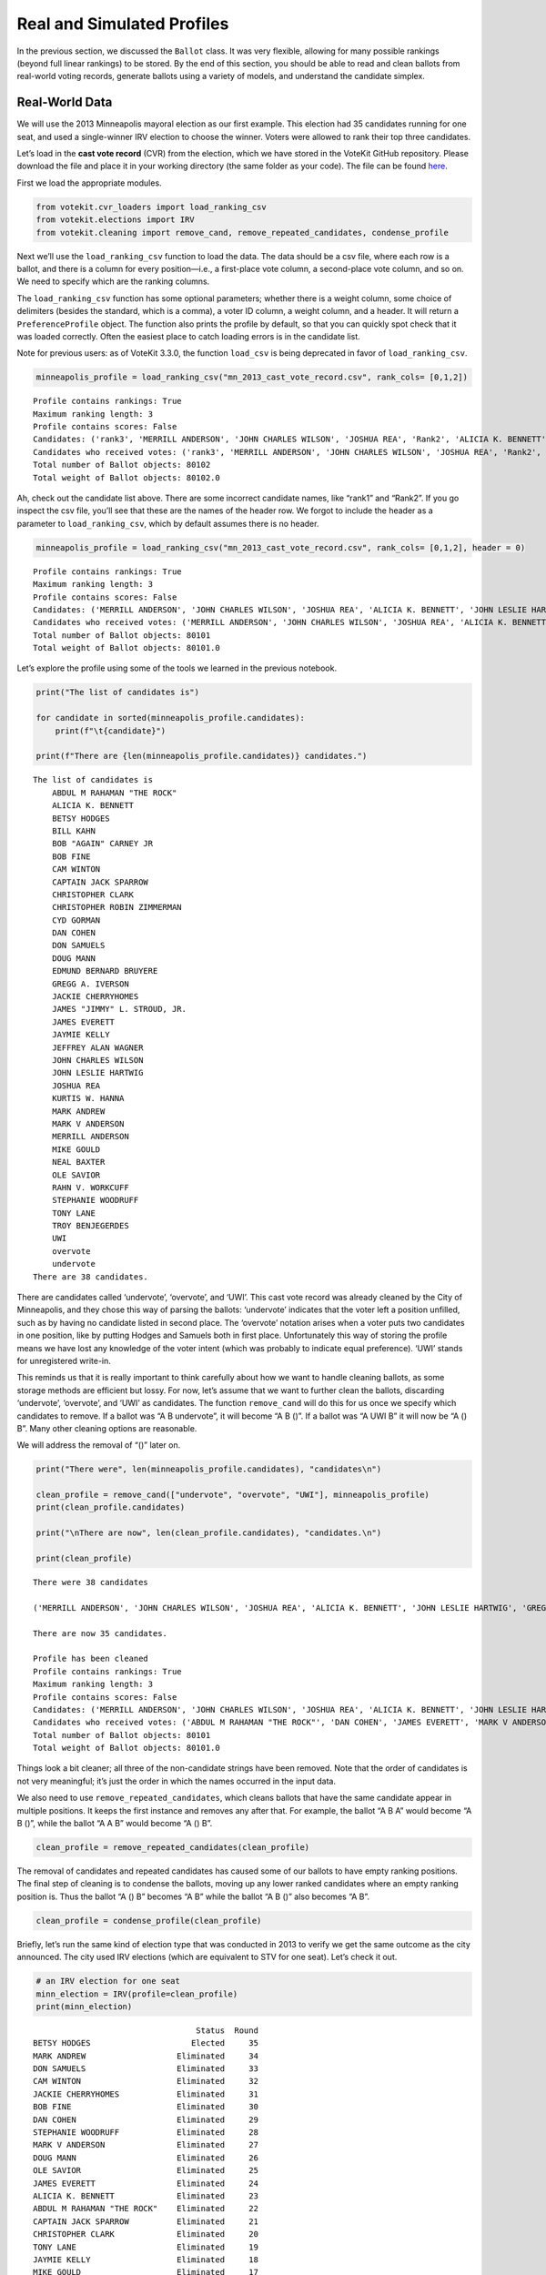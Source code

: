 Real and Simulated Profiles
===========================

In the previous section, we discussed the ``Ballot`` class. It was very
flexible, allowing for many possible rankings (beyond full linear
rankings) to be stored. By the end of this section, you should be able
to read and clean ballots from real-world voting records, generate
ballots using a variety of models, and understand the candidate simplex.

Real-World Data
---------------

We will use the 2013 Minneapolis mayoral election as our first example.
This election had 35 candidates running for one seat, and used a
single-winner IRV election to choose the winner. Voters were allowed to
rank their top three candidates.

Let’s load in the **cast vote record** (CVR) from the election, which we
have stored in the VoteKit GitHub repository. Please download the file
and place it in your working directory (the same folder as your code).
The file can be found
`here <https://github.com/mggg/VoteKit/blob/main/notebooks/mn_2013_cast_vote_record.csv>`__.

First we load the appropriate modules.

.. code:: ipython3

    from votekit.cvr_loaders import load_ranking_csv
    from votekit.elections import IRV
    from votekit.cleaning import remove_cand, remove_repeated_candidates, condense_profile

Next we’ll use the ``load_ranking_csv`` function to load the data. The
data should be a csv file, where each row is a ballot, and there is a
column for every position—i.e., a first-place vote column, a
second-place vote column, and so on. We need to specify which are the
ranking columns.

The ``load_ranking_csv`` function has some optional parameters; whether
there is a weight column, some choice of delimiters (besides the
standard, which is a comma), a voter ID column, a weight column, and a
header. It will return a ``PreferenceProfile`` object. The function also
prints the profile by default, so that you can quickly spot check that
it was loaded correctly. Often the easiest place to catch loading errors
is in the candidate list.

Note for previous users: as of VoteKit 3.3.0, the function ``load_csv``
is being deprecated in favor of ``load_ranking_csv``.

.. code:: ipython3

    minneapolis_profile = load_ranking_csv("mn_2013_cast_vote_record.csv", rank_cols= [0,1,2])



.. parsed-literal::

    Profile contains rankings: True
    Maximum ranking length: 3
    Profile contains scores: False
    Candidates: ('rank3', 'MERRILL ANDERSON', 'JOHN CHARLES WILSON', 'JOSHUA REA', 'Rank2', 'ALICIA K. BENNETT', 'JOHN LESLIE HARTWIG', 'GREGG A. IVERSON', 'OLE SAVIOR', 'undervote', 'CAPTAIN JACK SPARROW', 'TONY LANE', 'rank1', 'MARK V ANDERSON', 'JAMES EVERETT', 'EDMUND BERNARD BRUYERE', 'CAM WINTON', 'MARK ANDREW', 'ABDUL M RAHAMAN "THE ROCK"', 'BOB FINE', 'NEAL BAXTER', 'DAN COHEN', 'BOB "AGAIN" CARNEY JR', 'RAHN V. WORKCUFF', 'STEPHANIE WOODRUFF', 'CHRISTOPHER CLARK', 'overvote', 'KURTIS W. HANNA', 'BETSY HODGES', 'TROY BENJEGERDES', 'CHRISTOPHER ROBIN ZIMMERMAN', 'DOUG MANN', 'DON SAMUELS', 'UWI', 'BILL KAHN', 'MIKE GOULD', 'CYD GORMAN', 'JAYMIE KELLY', 'JAMES "JIMMY" L. STROUD, JR.', 'JACKIE CHERRYHOMES', 'JEFFREY ALAN WAGNER')
    Candidates who received votes: ('rank3', 'MERRILL ANDERSON', 'JOHN CHARLES WILSON', 'JOSHUA REA', 'Rank2', 'ALICIA K. BENNETT', 'JOHN LESLIE HARTWIG', 'GREGG A. IVERSON', 'OLE SAVIOR', 'undervote', 'CAPTAIN JACK SPARROW', 'TONY LANE', 'rank1', 'MARK V ANDERSON', 'JAMES EVERETT', 'EDMUND BERNARD BRUYERE', 'CAM WINTON', 'MARK ANDREW', 'ABDUL M RAHAMAN "THE ROCK"', 'BOB FINE', 'NEAL BAXTER', 'DAN COHEN', 'BOB "AGAIN" CARNEY JR', 'RAHN V. WORKCUFF', 'STEPHANIE WOODRUFF', 'CHRISTOPHER CLARK', 'overvote', 'KURTIS W. HANNA', 'BETSY HODGES', 'TROY BENJEGERDES', 'CHRISTOPHER ROBIN ZIMMERMAN', 'DOUG MANN', 'DON SAMUELS', 'UWI', 'BILL KAHN', 'MIKE GOULD', 'CYD GORMAN', 'JAYMIE KELLY', 'JAMES "JIMMY" L. STROUD, JR.', 'JACKIE CHERRYHOMES', 'JEFFREY ALAN WAGNER')
    Total number of Ballot objects: 80102
    Total weight of Ballot objects: 80102.0
    


Ah, check out the candidate list above. There are some incorrect
candidate names, like “rank1” and “Rank2”. If you go inspect the csv
file, you’ll see that these are the names of the header row. We forgot
to include the header as a parameter to ``load_ranking_csv``, which by
default assumes there is no header.

.. code:: ipython3

    minneapolis_profile = load_ranking_csv("mn_2013_cast_vote_record.csv", rank_cols= [0,1,2], header = 0)



.. parsed-literal::

    Profile contains rankings: True
    Maximum ranking length: 3
    Profile contains scores: False
    Candidates: ('MERRILL ANDERSON', 'JOHN CHARLES WILSON', 'JOSHUA REA', 'ALICIA K. BENNETT', 'JOHN LESLIE HARTWIG', 'GREGG A. IVERSON', 'OLE SAVIOR', 'undervote', 'CAPTAIN JACK SPARROW', 'TONY LANE', 'MARK V ANDERSON', 'JAMES EVERETT', 'EDMUND BERNARD BRUYERE', 'CAM WINTON', 'MARK ANDREW', 'BOB FINE', 'ABDUL M RAHAMAN "THE ROCK"', 'NEAL BAXTER', 'DAN COHEN', 'BOB "AGAIN" CARNEY JR', 'RAHN V. WORKCUFF', 'STEPHANIE WOODRUFF', 'CHRISTOPHER CLARK', 'overvote', 'KURTIS W. HANNA', 'BETSY HODGES', 'TROY BENJEGERDES', 'CHRISTOPHER ROBIN ZIMMERMAN', 'DOUG MANN', 'DON SAMUELS', 'UWI', 'BILL KAHN', 'MIKE GOULD', 'CYD GORMAN', 'JAYMIE KELLY', 'JAMES "JIMMY" L. STROUD, JR.', 'JACKIE CHERRYHOMES', 'JEFFREY ALAN WAGNER')
    Candidates who received votes: ('MERRILL ANDERSON', 'JOHN CHARLES WILSON', 'JOSHUA REA', 'ALICIA K. BENNETT', 'JOHN LESLIE HARTWIG', 'GREGG A. IVERSON', 'OLE SAVIOR', 'undervote', 'CAPTAIN JACK SPARROW', 'TONY LANE', 'MARK V ANDERSON', 'JAMES EVERETT', 'EDMUND BERNARD BRUYERE', 'CAM WINTON', 'MARK ANDREW', 'BOB FINE', 'ABDUL M RAHAMAN "THE ROCK"', 'NEAL BAXTER', 'DAN COHEN', 'BOB "AGAIN" CARNEY JR', 'RAHN V. WORKCUFF', 'STEPHANIE WOODRUFF', 'CHRISTOPHER CLARK', 'overvote', 'KURTIS W. HANNA', 'BETSY HODGES', 'TROY BENJEGERDES', 'CHRISTOPHER ROBIN ZIMMERMAN', 'DOUG MANN', 'DON SAMUELS', 'UWI', 'BILL KAHN', 'MIKE GOULD', 'CYD GORMAN', 'JAYMIE KELLY', 'JAMES "JIMMY" L. STROUD, JR.', 'JACKIE CHERRYHOMES', 'JEFFREY ALAN WAGNER')
    Total number of Ballot objects: 80101
    Total weight of Ballot objects: 80101.0
    


Let’s explore the profile using some of the tools we learned in the
previous notebook.

.. code:: ipython3

    print("The list of candidates is")
    
    for candidate in sorted(minneapolis_profile.candidates):
        print(f"\t{candidate}")
    
    print(f"There are {len(minneapolis_profile.candidates)} candidates.")


.. parsed-literal::

    The list of candidates is
    	ABDUL M RAHAMAN "THE ROCK"
    	ALICIA K. BENNETT
    	BETSY HODGES
    	BILL KAHN
    	BOB "AGAIN" CARNEY JR
    	BOB FINE
    	CAM WINTON
    	CAPTAIN JACK SPARROW
    	CHRISTOPHER CLARK
    	CHRISTOPHER ROBIN ZIMMERMAN
    	CYD GORMAN
    	DAN COHEN
    	DON SAMUELS
    	DOUG MANN
    	EDMUND BERNARD BRUYERE
    	GREGG A. IVERSON
    	JACKIE CHERRYHOMES
    	JAMES "JIMMY" L. STROUD, JR.
    	JAMES EVERETT
    	JAYMIE KELLY
    	JEFFREY ALAN WAGNER
    	JOHN CHARLES WILSON
    	JOHN LESLIE HARTWIG
    	JOSHUA REA
    	KURTIS W. HANNA
    	MARK ANDREW
    	MARK V ANDERSON
    	MERRILL ANDERSON
    	MIKE GOULD
    	NEAL BAXTER
    	OLE SAVIOR
    	RAHN V. WORKCUFF
    	STEPHANIE WOODRUFF
    	TONY LANE
    	TROY BENJEGERDES
    	UWI
    	overvote
    	undervote
    There are 38 candidates.


There are candidates called ‘undervote’, ‘overvote’, and ‘UWI’. This
cast vote record was already cleaned by the City of Minneapolis, and
they chose this way of parsing the ballots: ‘undervote’ indicates that
the voter left a position unfilled, such as by having no candidate
listed in second place. The ‘overvote’ notation arises when a voter puts
two candidates in one position, like by putting Hodges and Samuels both
in first place. Unfortunately this way of storing the profile means we
have lost any knowledge of the voter intent (which was probably to
indicate equal preference). ‘UWI’ stands for unregistered write-in.

This reminds us that it is really important to think carefully about how
we want to handle cleaning ballots, as some storage methods are
efficient but lossy. For now, let’s assume that we want to further clean
the ballots, discarding ‘undervote’, ‘overvote’, and ‘UWI’ as
candidates. The function ``remove_cand`` will do this for us once we
specify which candidates to remove. If a ballot was “A B undervote”, it
will become “A B ()”. If a ballot was “A UWI B” it will now be “A () B”.
Many other cleaning options are reasonable.

We will address the removal of “()” later on.

.. code:: ipython3

    print("There were", len(minneapolis_profile.candidates), "candidates\n")
    
    clean_profile = remove_cand(["undervote", "overvote", "UWI"], minneapolis_profile)
    print(clean_profile.candidates)
    
    print("\nThere are now", len(clean_profile.candidates), "candidates.\n")
    
    print(clean_profile)


.. parsed-literal::

    There were 38 candidates
    
    ('MERRILL ANDERSON', 'JOHN CHARLES WILSON', 'JOSHUA REA', 'ALICIA K. BENNETT', 'JOHN LESLIE HARTWIG', 'GREGG A. IVERSON', 'OLE SAVIOR', 'CAPTAIN JACK SPARROW', 'TONY LANE', 'MARK V ANDERSON', 'JAMES EVERETT', 'EDMUND BERNARD BRUYERE', 'CAM WINTON', 'MARK ANDREW', 'BOB FINE', 'ABDUL M RAHAMAN "THE ROCK"', 'NEAL BAXTER', 'DAN COHEN', 'BOB "AGAIN" CARNEY JR', 'RAHN V. WORKCUFF', 'STEPHANIE WOODRUFF', 'CHRISTOPHER CLARK', 'KURTIS W. HANNA', 'BETSY HODGES', 'TROY BENJEGERDES', 'CHRISTOPHER ROBIN ZIMMERMAN', 'DOUG MANN', 'DON SAMUELS', 'BILL KAHN', 'MIKE GOULD', 'CYD GORMAN', 'JAYMIE KELLY', 'JAMES "JIMMY" L. STROUD, JR.', 'JACKIE CHERRYHOMES', 'JEFFREY ALAN WAGNER')
    
    There are now 35 candidates.
    
    Profile has been cleaned
    Profile contains rankings: True
    Maximum ranking length: 3
    Profile contains scores: False
    Candidates: ('MERRILL ANDERSON', 'JOHN CHARLES WILSON', 'JOSHUA REA', 'ALICIA K. BENNETT', 'JOHN LESLIE HARTWIG', 'GREGG A. IVERSON', 'OLE SAVIOR', 'CAPTAIN JACK SPARROW', 'TONY LANE', 'MARK V ANDERSON', 'JAMES EVERETT', 'EDMUND BERNARD BRUYERE', 'CAM WINTON', 'MARK ANDREW', 'BOB FINE', 'ABDUL M RAHAMAN "THE ROCK"', 'NEAL BAXTER', 'DAN COHEN', 'BOB "AGAIN" CARNEY JR', 'RAHN V. WORKCUFF', 'STEPHANIE WOODRUFF', 'CHRISTOPHER CLARK', 'KURTIS W. HANNA', 'BETSY HODGES', 'TROY BENJEGERDES', 'CHRISTOPHER ROBIN ZIMMERMAN', 'DOUG MANN', 'DON SAMUELS', 'BILL KAHN', 'MIKE GOULD', 'CYD GORMAN', 'JAYMIE KELLY', 'JAMES "JIMMY" L. STROUD, JR.', 'JACKIE CHERRYHOMES', 'JEFFREY ALAN WAGNER')
    Candidates who received votes: ('ABDUL M RAHAMAN "THE ROCK"', 'DAN COHEN', 'JAMES EVERETT', 'MARK V ANDERSON', 'TROY BENJEGERDES', 'ALICIA K. BENNETT', 'BETSY HODGES', 'MARK ANDREW', 'MIKE GOULD', 'BILL KAHN', 'BOB FINE', 'CAM WINTON', 'DON SAMUELS', 'JACKIE CHERRYHOMES', 'JEFFREY ALAN WAGNER', 'JOHN LESLIE HARTWIG', 'KURTIS W. HANNA', 'JOSHUA REA', 'MERRILL ANDERSON', 'NEAL BAXTER', 'STEPHANIE WOODRUFF', 'BOB "AGAIN" CARNEY JR', 'TONY LANE', 'CAPTAIN JACK SPARROW', 'GREGG A. IVERSON', 'JAMES "JIMMY" L. STROUD, JR.', 'JAYMIE KELLY', 'CYD GORMAN', 'EDMUND BERNARD BRUYERE', 'DOUG MANN', 'CHRISTOPHER ROBIN ZIMMERMAN', 'RAHN V. WORKCUFF', 'JOHN CHARLES WILSON', 'OLE SAVIOR', 'CHRISTOPHER CLARK')
    Total number of Ballot objects: 80101
    Total weight of Ballot objects: 80101.0
    


Things look a bit cleaner; all three of the non-candidate strings have
been removed. Note that the order of candidates is not very meaningful;
it’s just the order in which the names occurred in the input data.

We also need to use ``remove_repeated_candidates``, which cleans ballots
that have the same candidate appear in multiple positions. It keeps the
first instance and removes any after that. For example, the ballot “A B
A” would become “A B ()”, while the ballot “A A B” would become “A ()
B”.

.. code:: ipython3

    clean_profile = remove_repeated_candidates(clean_profile) 

The removal of candidates and repeated candidates has caused some of our
ballots to have empty ranking positions. The final step of cleaning is
to condense the ballots, moving up any lower ranked candidates where an
empty ranking position is. Thus the ballot “A () B” becomes “A B” while
the ballot “A B ()” also becomes “A B”.

.. code:: ipython3

    clean_profile = condense_profile(clean_profile)

Briefly, let’s run the same kind of election type that was conducted in
2013 to verify we get the same outcome as the city announced. The city
used IRV elections (which are equivalent to STV for one seat). Let’s
check it out.

.. code:: ipython3

    # an IRV election for one seat
    minn_election = IRV(profile=clean_profile)
    print(minn_election)


.. parsed-literal::

                                      Status  Round
    BETSY HODGES                     Elected     35
    MARK ANDREW                   Eliminated     34
    DON SAMUELS                   Eliminated     33
    CAM WINTON                    Eliminated     32
    JACKIE CHERRYHOMES            Eliminated     31
    BOB FINE                      Eliminated     30
    DAN COHEN                     Eliminated     29
    STEPHANIE WOODRUFF            Eliminated     28
    MARK V ANDERSON               Eliminated     27
    DOUG MANN                     Eliminated     26
    OLE SAVIOR                    Eliminated     25
    JAMES EVERETT                 Eliminated     24
    ALICIA K. BENNETT             Eliminated     23
    ABDUL M RAHAMAN "THE ROCK"    Eliminated     22
    CAPTAIN JACK SPARROW          Eliminated     21
    CHRISTOPHER CLARK             Eliminated     20
    TONY LANE                     Eliminated     19
    JAYMIE KELLY                  Eliminated     18
    MIKE GOULD                    Eliminated     17
    KURTIS W. HANNA               Eliminated     16
    CHRISTOPHER ROBIN ZIMMERMAN   Eliminated     15
    JEFFREY ALAN WAGNER           Eliminated     14
    NEAL BAXTER                   Eliminated     13
    TROY BENJEGERDES              Eliminated     12
    GREGG A. IVERSON              Eliminated     11
    MERRILL ANDERSON              Eliminated     10
    JOSHUA REA                    Eliminated      9
    BILL KAHN                     Eliminated      8
    JOHN LESLIE HARTWIG           Eliminated      7
    EDMUND BERNARD BRUYERE        Eliminated      6
    JAMES "JIMMY" L. STROUD, JR.  Eliminated      5
    RAHN V. WORKCUFF              Eliminated      4
    BOB "AGAIN" CARNEY JR         Eliminated      3
    CYD GORMAN                    Eliminated      2
    JOHN CHARLES WILSON           Eliminated      1


If you’re so moved, take a moment to `go
verify <https://en.wikipedia.org/wiki/2013_Minneapolis_mayoral_election>`__
that we got the same order of elimination and the same winning candidate
as in the official election.

Well that was simple! One takeaway: cleaning your data is a crucial
step, and how you clean your data depends on your own context. This is
why VoteKit provides helper functions to clean ballots, but it does not
automatically apply them.

Simulated voting with ballot generators
---------------------------------------

If we want to get a large sample of ballots without using real-world
data, we can use a variety of ballot generators included in VoteKit.

Bradley-Terry
~~~~~~~~~~~~~

The slate-Bradley-Terry model (s-BT) uses the same set of input
parameters as s-PL: ``slate_to_candidates``, ``bloc_voter_prop``,
``cohesion_parameters``, and ``pref_intervals_by_bloc``. We call s-BT
the deliberative voter model because part of the generation process
involves making all pairwise comparisons between candidates on the
ballot. A more detailed discussion can be found in our `social choice
documentation <../../social_choice_docs/scr.html#slate-bradley-terry>`__.

.. code:: ipython3

    import votekit.ballot_generator as bg
    from votekit import PreferenceInterval
    
    slate_to_candidates = {"Alpha": ["A", "B"], "Xenon": ["X", "Y"]}
    
    # note that we include candidates with 0 support, and that our preference intervals
    # will automatically rescale to sum to 1
    
    pref_intervals_by_bloc = {
        "Alpha": {
            "Alpha": PreferenceInterval({"A": 0.8, "B": 0.15}),
            "Xenon": PreferenceInterval({"X": 0, "Y": 0.05}),
        },
        "Xenon": {
            "Alpha": PreferenceInterval({"A": 0.05, "B": 0.05}),
            "Xenon": PreferenceInterval({"X": 0.45, "Y": 0.45}),
        },
    }
    
    
    bloc_voter_prop = {"Alpha": 0.8, "Xenon": 0.2}
    
    # assume that each bloc is 90% cohesive
    cohesion_parameters = {
        "Alpha": {"Alpha": 0.9, "Xenon": 0.1},
        "Xenon": {"Xenon": 0.9, "Alpha": 0.1},
    }
    
    bt = bg.slate_BradleyTerry(
        pref_intervals_by_bloc=pref_intervals_by_bloc,
        bloc_voter_prop=bloc_voter_prop,
        slate_to_candidates=slate_to_candidates,
        cohesion_parameters=cohesion_parameters,
    )
    
    profile = bt.generate_profile(number_of_ballots=100)
    print(profile.df)


.. parsed-literal::

                 Ranking_1 Ranking_2 Ranking_3 Ranking_4 Voter Set  Weight
    Ballot Index                                                          
    0                  (A)       (B)       (Y)       (X)        {}    62.0
    1                  (A)       (Y)       (B)       (X)        {}     6.0
    2                  (B)       (A)       (Y)       (X)        {}    10.0
    3                  (B)       (Y)       (A)       (X)        {}     2.0
    4                  (Y)       (X)       (B)       (A)        {}     4.0
    5                  (Y)       (X)       (A)       (B)        {}     7.0
    6                  (Y)       (A)       (X)       (B)        {}     1.0
    7                  (X)       (Y)       (B)       (A)        {}     4.0
    8                  (X)       (Y)       (A)       (B)        {}     4.0


.. admonition:: A note on s-BT :class: note The probability distribution
that s-BT samples from is too cumbersome to compute for more than 12
candidates. We have implemented a Markov chain Monte Carlo (MCMC)
sampling method to account for this. Simply set
``deterministic = False`` in the ``generate_profile`` method to use the
MCMC code. The sample size should be increased to ensure mixing of the
chain.

.. code:: ipython3

    mcmc_profile = bt.generate_profile(number_of_ballots=10000, deterministic=False)
    print(profile.df)


.. parsed-literal::

                 Ranking_1 Ranking_2 Ranking_3 Ranking_4 Voter Set  Weight
    Ballot Index                                                          
    0                  (A)       (B)       (Y)       (X)        {}    62.0
    1                  (A)       (Y)       (B)       (X)        {}     6.0
    2                  (B)       (A)       (Y)       (X)        {}    10.0
    3                  (B)       (Y)       (A)       (X)        {}     2.0
    4                  (Y)       (X)       (B)       (A)        {}     4.0
    5                  (Y)       (X)       (A)       (B)        {}     7.0
    6                  (Y)       (A)       (X)       (B)        {}     1.0
    7                  (X)       (Y)       (B)       (A)        {}     4.0
    8                  (X)       (Y)       (A)       (B)        {}     4.0


Generating Preference Intervals from Hyperparameters
----------------------------------------------------

Now that we have seen a few ballot generators, we can introduce the
candidate simplex and the Dirichlet distribution.

We saw that you can initialize the Plackett-Luce model and the
Bradley-Terry model from a preference interval (or multiple ones if you
have different voting blocs). Recall, a preference interval stores a
voter’s preference for candidates as a vector of non-negative values
that sum to 1. Other models that rely on preference intervals include
the Alternating Crossover model (AC) and the Cambridge Sampler (CS).
There is a nice geometric representation of preference intervals via the
candidate simplex.

Candidate Simplex
~~~~~~~~~~~~~~~~~

Informally, the candidate simplex is a geometric representation of the
space of preference intervals. With two candidates, it is an interval;
with three candidates, it is a triangle; with four, a tetrahedron; and
so on getting harder to visualize as the dimension goes up.

This will be easiest to visualize with three candidates :math:`A,B,C`.
Then there is a one-to-one correspondence between positions in the
triangle and what are called **convex combinations** of the extreme
points. For instance, :math:`.8A+.15B+.05C` is a weighted average of
those points giving 80% of the weight to :math:`A`, 15% to :math:`B`,
and 5% to :math:`C`. The result is a point that is closest to :math:`A`,
as seen in the picture.

Those coefficients, which sum to 1, become the lengths of the
candidate’s sub-intervals. So this lets us see the simplex as the space
of all preference intervals.

.. figure:: ../../_static/assets/candidate_simplex.png
   :alt: png

   png

Dirichlet Distribution
~~~~~~~~~~~~~~~~~~~~~~

**Dirichlet distributions** are a one-parameter family of probability
distributions on the simplex—this is used here to choose a preference
interval at random. We parameterize it with a value
:math:`\alpha \in (0,\infty)`. As :math:`\alpha\to \infty`, the support
of the distribution moves to the center of the simplex. This means we
are more likely to sample preference intervals that have roughly equal
support for all candidates, which will translate to all orderings being
equally likely. As :math:`\alpha\to 0`, the mass moves to the vertices.
This means we are more likely to choose a preference interval that has
strong support for a single candidate. In between is :math:`\alpha=1`,
where any region of the simplex is weighted in proportion to its area.
We think of this as the “all bets are off” setting – you might choose a
balanced preference, a concentrated preference, or something in between.

The value :math:`\alpha` is never allowed to equal 0 or :math:`\infty`
in Python, so VoteKit changes these to a very small number
(:math:`10^{-10}`) and a very large number :math:`(10^{20})`. We don’t
recommend using values that extreme. In previous studies, MGGG members
have taken :math:`\alpha = 1/2` to be “small” and :math:`\alpha = 2` to
be “big.”

.. figure:: ../../_static/assets/dirichlet_distribution.png
   :alt: png

   png

It is easy to sample a ``PreferenceInterval`` from the Dirichlet
distribution. Rerun the code below several times to get a feel for how
these change with randomness.

.. code:: ipython3

    strong_pref_interval = PreferenceInterval.from_dirichlet(
        candidates=["A", "B", "C"], alpha=0.1
    )
    print("Strong preference for one candidate", strong_pref_interval)
    
    abo_pref_interval = PreferenceInterval.from_dirichlet(
        candidates=["A", "B", "C"], alpha=1
    )
    print("All bets are off preference", abo_pref_interval)
    
    unif_pref_interval = PreferenceInterval.from_dirichlet(
        candidates=["A", "B", "C"], alpha=10
    )
    print("Uniform preference for all candidates", unif_pref_interval)


.. parsed-literal::

    Strong preference for one candidate {'A': np.float64(0.0), 'B': np.float64(0.362), 'C': np.float64(0.638)}
    All bets are off preference {'A': np.float64(0.4247), 'B': np.float64(0.1194), 'C': np.float64(0.4559)}
    Uniform preference for all candidates {'A': np.float64(0.1765), 'B': np.float64(0.4636), 'C': np.float64(0.3599)}


Let’s initialize the s-PL model from the Dirichlet distribution, using
that to build a preference interval rather than specifying the interval.
Each bloc will need two Dirichlet alpha values; one to describe their
own preference interval, and another to describe their preference for
the opposing candidates.

.. code:: ipython3

    bloc_voter_prop = {"X": 0.8, "Y": 0.2}
    
    # the values of .9 indicate that these blocs are highly polarized;
    # they prefer their own candidates much more than the opposing slate
    cohesion_parameters = {"X": {"X": 0.9, "Y": 0.1}, "Y": {"Y": 0.9, "X": 0.1}}
    
    alphas = {"X": {"X": 2, "Y": 1}, "Y": {"X": 1, "Y": 0.5}}
    
    slate_to_candidates = {"X": ["X1", "X2"], "Y": ["Y1", "Y2"]}
    
    # the from_params method allows us to sample from
    # the Dirichlet distribution for our intervals
    pl = bg.slate_PlackettLuce.from_params(
        slate_to_candidates=slate_to_candidates,
        bloc_voter_prop=bloc_voter_prop,
        cohesion_parameters=cohesion_parameters,
        alphas=alphas,
    )
    
    print("Preference interval for X bloc and X candidates")
    print(pl.pref_intervals_by_bloc["X"]["X"])
    print()
    print("Preference interval for X bloc and Y candidates")
    print(pl.pref_intervals_by_bloc["X"]["Y"])
    
    print()
    profile_dict, agg_profile = pl.generate_profile(number_of_ballots=100, by_bloc=True)
    print(profile_dict["X"].df)


.. parsed-literal::

    Preference interval for X bloc and X candidates
    {'X1': np.float64(0.6319), 'X2': np.float64(0.3681)}
    
    Preference interval for X bloc and Y candidates
    {'Y1': np.float64(0.0218), 'Y2': np.float64(0.9782)}
    
                 Ranking_1 Ranking_2 Ranking_3 Ranking_4  Weight Voter Set
    Ballot Index                                                          
    0                 (X2)      (X1)      (Y2)      (Y1)    22.0        {}
    1                 (X2)      (Y2)      (X1)      (Y1)     4.0        {}
    2                 (X1)      (Y2)      (X2)      (Y1)     5.0        {}
    3                 (X1)      (Y2)      (Y1)      (X2)     1.0        {}
    4                 (X1)      (X2)      (Y2)      (Y1)    40.0        {}
    5                 (X1)      (X2)      (Y1)      (Y2)     1.0        {}
    6                 (Y2)      (X1)      (X2)      (Y1)     3.0        {}
    7                 (Y2)      (X2)      (X1)      (Y1)     2.0        {}
    8                 (Y2)      (Y1)      (X2)      (X1)     1.0        {}
    9                 (Y1)      (X1)      (X2)      (Y2)     1.0        {}


Let’s confirm that the intervals and ballots look reasonable. We have
:math:`\alpha_{XX} = 2` and :math:`\alpha_{XY} = 1`. This means that the
:math:`X` voters tend to be relatively indifferent among their own
candidates, but might adopt any candidate strength behavior for the
:math:`Y` slate.

**Try it yourself**
~~~~~~~~~~~~~~~~~~~

   Change the code above to check that the preference intervals and
   ballots for the :math:`Y` bloc look reasonable.

Cambridge Sampler
-----------------

We introduce one more method of generating ballots: the **Cambridge
Sampler** (CS). CS generates ranked ballots using historical election
data from Cambridge, MA (which has been continuously conducting ranked
choice elections since 1941). It is the only ballot generator we will
see today that is capable of producing incomplete ballots, including
bullet votes.

By default, CS uses five elections (2009-2017, odd years); with the help
of local organizers, we coded the candidates as White (W) or People of
Color (POC, or C for short). This is not necessarily the biggest factor
predicting people’s vote in Cambridge – housing policy is the biggie –
but it’s a good place to find realistic rankings, with candidates of two
types.

You also have the option of providing CS with your own historical
election data from which to generate ballots instead of using Cambridge
data.

.. code:: ipython3

    bloc_voter_prop = {"W": 0.8, "C": 0.2}
    
    # the values of .9 indicate that these blocs are highly polarized;
    # they prefer their own candidates much more than the opposing slate
    cohesion_parameters = {"W": {"W": 0.9, "C": 0.1}, "C": {"C": 0.9, "W": 0.1}}
    
    alphas = {"W": {"W": 2, "C": 1}, "C": {"W": 1, "C": 0.5}}
    
    slate_to_candidates = {"W": ["W1", "W2", "W3"], "C": ["C1", "C2"]}
    
    cs = bg.CambridgeSampler.from_params(
        slate_to_candidates=slate_to_candidates,
        bloc_voter_prop=bloc_voter_prop,
        cohesion_parameters=cohesion_parameters,
        alphas=alphas,
    )
    
    
    profile = cs.generate_profile(number_of_ballots=1000)
    print(profile.df.head(10).to_string())


.. parsed-literal::

                 Ranking_1 Ranking_2 Ranking_3 Ranking_4 Ranking_5 Voter Set  Weight
    Ballot Index                                                                    
    0                 (W2)      (C1)      (C2)      (W3)      (W1)        {}    15.0
    1                 (W2)      (C1)      (C2)      (W3)       (~)        {}     1.0
    2                 (W2)      (C1)      (C2)       (~)       (~)        {}     6.0
    3                 (W2)      (C1)      (C2)      (W1)      (W3)        {}     9.0
    4                 (W2)      (C1)      (W1)      (W3)       (~)        {}     2.0
    5                 (W2)      (C1)      (W1)      (W3)      (C2)        {}     4.0
    6                 (W2)      (C1)      (W1)       (~)       (~)        {}     4.0
    7                 (W2)      (C1)      (W1)      (C2)      (W3)        {}     5.0
    8                 (W2)      (C1)      (W1)      (C2)       (~)        {}     1.0
    9                 (W2)      (C1)      (W3)       (~)       (~)        {}     6.0


Note: the ballot type (as in, Ws and Cs) is strictly drawn from the
historical frequencies. The candidate IDs (as in W1 and W2 among the W
slate) are filled in by sampling without replacement from the preference
interval that you either provided or made from Dirichlet alphas. That is
the only role of the preference interval.

Conclusion
----------

There are many other models of ballot generation in VoteKit, both for
ranked choice ballots and score based ballots (think cumulative or
approval voting). See the `ballot
generator <../../package_info/api.html#module-votekit.ballot_generator>`__
section of the VoteKit documentation for more.


